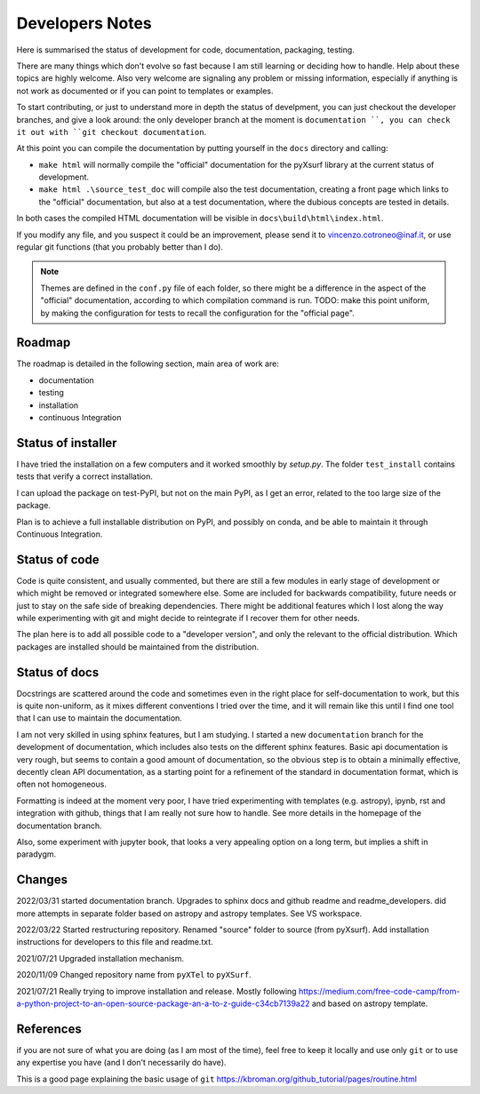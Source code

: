 Developers Notes
=================

Here is summarised the status of development for code, documentation, packaging, testing.

There are many things which don't evolve so fast because I am still learning or deciding how to handle. Help about these topics are highly welcome.
Also very welcome are signaling any problem or missing information, especially if anything is not work as documented or if you can point to templates or examples.

To start contributing, or just to understand more in depth the status of develpment, you can just checkout the developer branches, and give a look around: the only developer branch at the moment is ``documentation ``, you can check it out with ``git checkout documentation``.

At this point you can compile the documentation by putting yourself in the ``docs`` directory and calling:

* ``make html`` will normally compile the "official" documentation for the pyXsurf library at the current status of development.
* ``make html .\source_test_doc`` will compile also the test documentation, creating a front page which links to the "official" documentation, but also at a test documentation, where the dubious concepts are tested in details.

In both cases the compiled HTML documentation will be visible in ``docs\build\html\index.html``.

If you modify any file, and you suspect it could be an improvement, please send it to vincenzo.cotroneo@inaf.it, or use regular git functions (that you probably better than I do).

.. note::
    Themes are defined in the ``conf.py`` file of each folder, so there might be a difference in the aspect of the "official" documentation, according to which compilation command is run. TODO: make this point uniform, by making the configuration for tests to recall the configuration for the "official page".
    

Roadmap
---------------

The roadmap is detailed in the following section, main area of work are:

*  documentation
*  testing
*  installation
*  continuous Integration

Status of installer
-------------------------------------------------
I have tried the installation on a few computers and it worked smoothly 
by `setup.py`. The folder ``test_install`` contains tests 
that verify a correct installation.

I can upload the package on test-PyPI, but not on the main PyPI, as I get an error, related to the too large size of the package.

Plan is to achieve a full installable distribution on PyPI, and possibly on conda, and be able to maintain it through Continuous Integration.

Status of code
-------------------------------------------------

Code is quite consistent, and usually commented, but there are still a few modules in early stage of development or which might be removed or integrated somewhere else. Some are included for backwards compatibility, future needs or just to stay on the safe side of breaking dependencies. 
There might be additional features which I lost along the way while experimenting with git and might decide to reintegrate if I recover them for other needs.

The plan here is to add all possible code to a "developer version", and only the relevant to the official distribution. Which packages are installed should be maintained from the distribution. 

Status of docs
-------------------------------------------------

Docstrings are scattered around the code and sometimes even in the right place for self-documentation to work, 
but this is quite non-uniform,
as it mixes different conventions I tried over the time, and it will remain like this
until I find one tool that I can use to maintain the documentation.

I am not very skilled in using sphinx features, but I am studying.
I started a new ``documentation`` branch for the development of documentation, which includes also tests on the different sphinx features. Basic api documentation is very rough, but seems to contain a good amount of documentation, so the obvious step is to obtain a minimally effective, decently clean API documentation, as a starting point for a refinement of the standard in documentation format, which is often not homogeneous.  

Formatting is indeed at the moment very poor, I have tried experimenting with templates (e.g. astropy), ipynb, rst and integration with github, things that I am really not sure how to handle. See more details in the homepage of the documentation branch.

Also, some experiment with jupyter book, that looks a very appealing option on a long term, but implies a shift in paradygm.

Changes
-------------------------------------------------

2022/03/31 started documentation branch. Upgrades to sphinx docs and github readme and readme_developers. did more attempts in separate folder based on astropy and astropy templates. See VS workspace.

2022/03/22 Started restructuring repository. Renamed "source" folder to source (from pyXsurf). Add installation instructions for developers to this file and readme.txt.

2021/07/21 Upgraded installation mechanism.

2020/11/09 Changed repository name from ``pyXTel`` to
``pyXSurf``.

2021/07/21 Really trying to improve installation and release.
Mostly following https://medium.com/free-code-camp/from-a-python-project-to-an-open-source-package-an-a-to-z-guide-c34cb7139a22 and based on astropy template.

References
------------

if you are not sure of what you are doing (as I am most of the time), feel free to keep it locally and use only ``git`` or to use any expertise you have (and I don't necessarily do have).

This is a good page explaining the basic usage of ``git`` 
https://kbroman.org/github_tutorial/pages/routine.html



